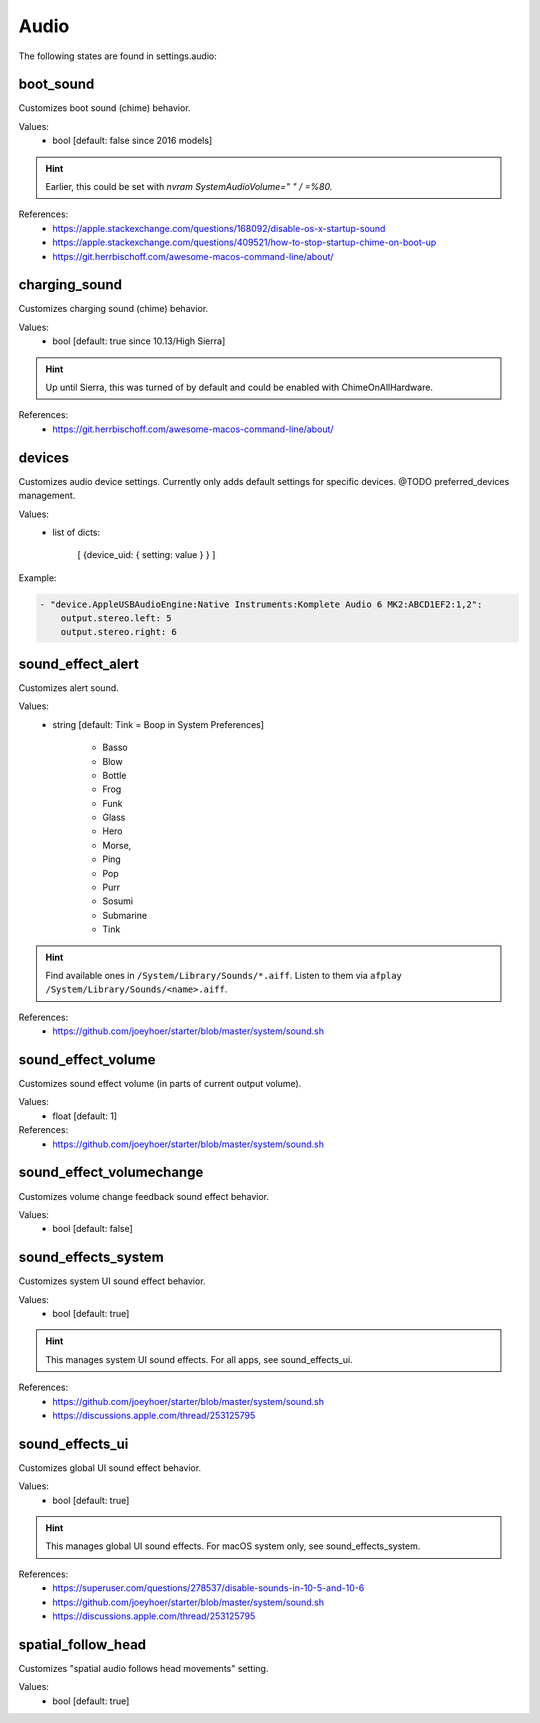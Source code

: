 Audio
=====

The following states are found in settings.audio:


boot_sound
----------
Customizes boot sound (chime) behavior.

Values:
    - bool [default: false since 2016 models]

.. hint::

    Earlier, this could be set with `nvram SystemAudioVolume=" " / =%80.`

References:
    * https://apple.stackexchange.com/questions/168092/disable-os-x-startup-sound
    * https://apple.stackexchange.com/questions/409521/how-to-stop-startup-chime-on-boot-up
    * https://git.herrbischoff.com/awesome-macos-command-line/about/


charging_sound
--------------
Customizes charging sound (chime) behavior.

Values:
    - bool [default: true since 10.13/High Sierra]

.. hint::

    Up until Sierra, this was turned of by default and could be enabled with ChimeOnAllHardware.

References:
    * https://git.herrbischoff.com/awesome-macos-command-line/about/


devices
-------
Customizes audio device settings. Currently only adds
default settings for specific devices. @TODO preferred_devices
management.

Values:
    - list of dicts:

        [ {device_uid: { setting: value } } ]

Example:

.. code-block:: yaml

    - "device.AppleUSBAudioEngine:Native Instruments:Komplete Audio 6 MK2:ABCD1EF2:1,2":
        output.stereo.left: 5
        output.stereo.right: 6


sound_effect_alert
------------------
Customizes alert sound.

Values:
    - string [default: Tink = Boop in System Preferences]

        * Basso
        * Blow
        * Bottle
        * Frog
        * Funk
        * Glass
        * Hero
        * Morse,
        * Ping
        * Pop
        * Purr
        * Sosumi
        * Submarine
        * Tink

.. hint::

    Find available ones in ``/System/Library/Sounds/*.aiff``.
    Listen to them via ``afplay /System/Library/Sounds/<name>.aiff``.

References:
    * https://github.com/joeyhoer/starter/blob/master/system/sound.sh


sound_effect_volume
-------------------
Customizes sound effect volume (in parts of current output volume).

Values:
    - float [default: 1]

References:
    * https://github.com/joeyhoer/starter/blob/master/system/sound.sh


sound_effect_volumechange
-------------------------
Customizes volume change feedback sound effect behavior.

Values:
    - bool [default: false]


sound_effects_system
--------------------
Customizes system UI sound effect behavior.

Values:
    - bool [default: true]

.. hint::

    This manages system UI sound effects. For all apps, see sound_effects_ui.

References:
    * https://github.com/joeyhoer/starter/blob/master/system/sound.sh
    * https://discussions.apple.com/thread/253125795


sound_effects_ui
----------------
Customizes global UI sound effect behavior.

Values:
    - bool [default: true]

.. hint::

    This manages global UI sound effects. For macOS system only, see sound_effects_system.

References:
    * https://superuser.com/questions/278537/disable-sounds-in-10-5-and-10-6
    * https://github.com/joeyhoer/starter/blob/master/system/sound.sh
    * https://discussions.apple.com/thread/253125795


spatial_follow_head
-------------------
Customizes "spatial audio follows head movements" setting.

Values:
    - bool [default: true]


